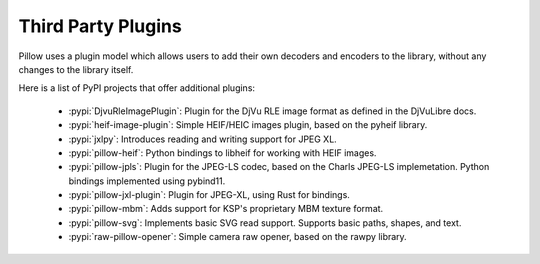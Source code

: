 Third Party Plugins
===================

Pillow uses a plugin model which allows users to add their own
decoders and encoders to the library, without any changes to the library
itself.

Here is a list of PyPI projects that offer additional plugins:

    * :pypi:`DjvuRleImagePlugin`: Plugin for the DjVu RLE image format as defined in the DjVuLibre docs.
    * :pypi:`heif-image-plugin`: Simple HEIF/HEIC images plugin, based on the pyheif library.
    * :pypi:`jxlpy`: Introduces reading and writing support for JPEG XL.
    * :pypi:`pillow-heif`: Python bindings to libheif for working with HEIF images.
    * :pypi:`pillow-jpls`: Plugin for the JPEG-LS codec, based on the Charls JPEG-LS implemetation. Python bindings implemented using pybind11.
    * :pypi:`pillow-jxl-plugin`: Plugin for JPEG-XL, using Rust for bindings.
    * :pypi:`pillow-mbm`: Adds support for KSP's proprietary MBM texture format.
    * :pypi:`pillow-svg`: Implements basic SVG read support. Supports basic paths, shapes, and text.
    * :pypi:`raw-pillow-opener`: Simple camera raw opener, based on the rawpy library.

